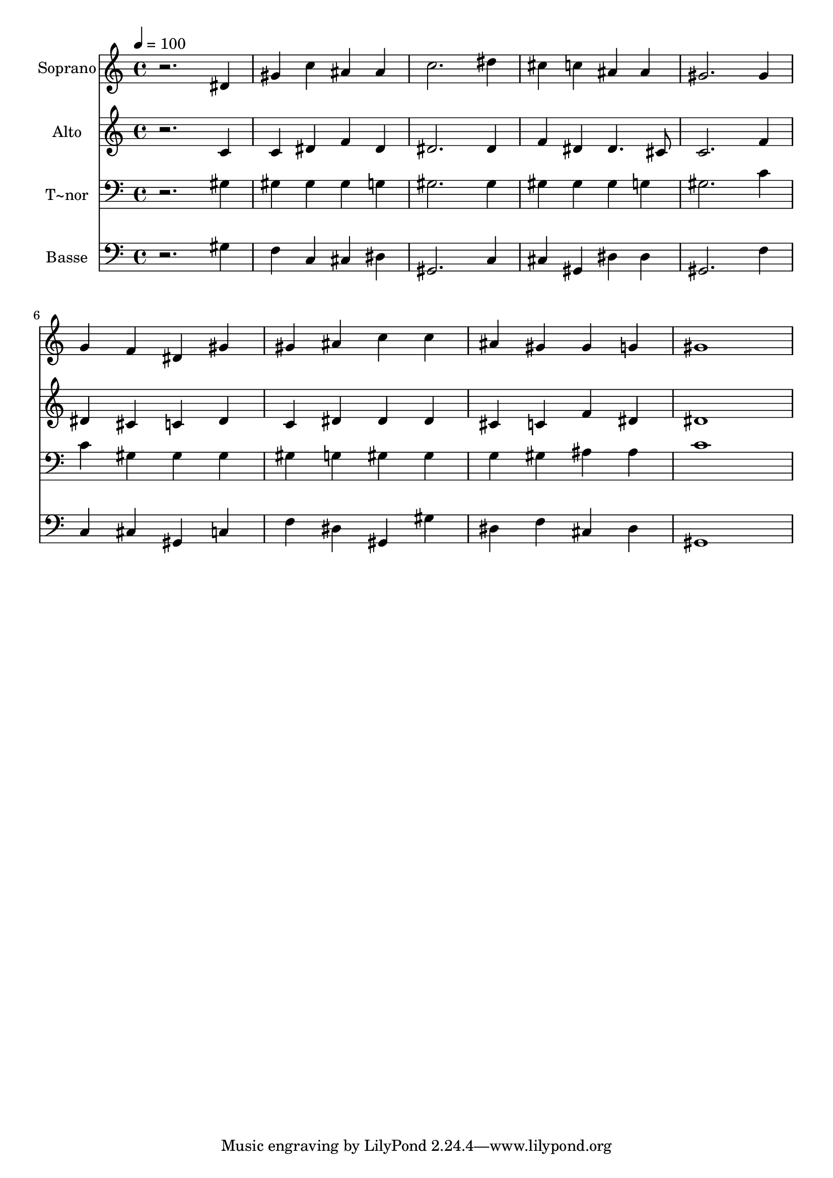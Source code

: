 % Lily was here -- automatically converted by /usr/bin/midi2ly from 285.mid
\version "2.14.0"

\layout {
  \context {
    \Voice
    \remove "Note_heads_engraver"
    \consists "Completion_heads_engraver"
    \remove "Rest_engraver"
    \consists "Completion_rest_engraver"
  }
}

trackAchannelA = {
  
  \time 4/4 
  
  \tempo 4 = 100 
  
}

trackA = <<
  \context Voice = voiceA \trackAchannelA
>>


trackBchannelA = {
  
  \set Staff.instrumentName = "Soprano"
  
}

trackBchannelB = \relative c {
  r2. dis'4 
  | % 2
  gis c ais ais 
  | % 3
  c2. dis4 
  | % 4
  cis c ais ais 
  | % 5
  gis2. gis4 
  | % 6
  g f dis gis 
  | % 7
  gis ais c c 
  | % 8
  ais gis gis g 
  | % 9
  gis1 
  | % 10
  
}

trackB = <<
  \context Voice = voiceA \trackBchannelA
  \context Voice = voiceB \trackBchannelB
>>


trackCchannelA = {
  
  \set Staff.instrumentName = "Alto"
  
}

trackCchannelC = \relative c {
  r2. c'4 
  | % 2
  c dis f dis 
  | % 3
  dis2. dis4 
  | % 4
  f dis dis4. cis8 
  | % 5
  c2. f4 
  | % 6
  dis cis c dis 
  | % 7
  c dis dis dis 
  | % 8
  cis c f dis 
  | % 9
  dis1 
  | % 10
  
}

trackC = <<
  \context Voice = voiceA \trackCchannelA
  \context Voice = voiceB \trackCchannelC
>>


trackDchannelA = {
  
  \set Staff.instrumentName = "T~nor"
  
}

trackDchannelC = \relative c {
  r2. gis'4 
  | % 2
  gis gis gis g 
  | % 3
  gis2. gis4 
  | % 4
  gis gis gis g 
  | % 5
  gis2. c4 
  | % 6
  c gis gis gis 
  | % 7
  gis g gis gis 
  | % 8
  g gis ais ais 
  | % 9
  c1 
  | % 10
  
}

trackD = <<

  \clef bass
  
  \context Voice = voiceA \trackDchannelA
  \context Voice = voiceB \trackDchannelC
>>


trackEchannelA = {
  
  \set Staff.instrumentName = "Basse"
  
}

trackEchannelC = \relative c {
  r2. gis'4 
  | % 2
  f c cis dis 
  | % 3
  gis,2. c4 
  | % 4
  cis gis dis' dis 
  | % 5
  gis,2. f'4 
  | % 6
  c cis gis c 
  | % 7
  f dis gis, gis' 
  | % 8
  dis f cis dis 
  | % 9
  gis,1 
  | % 10
  
}

trackE = <<

  \clef bass
  
  \context Voice = voiceA \trackEchannelA
  \context Voice = voiceB \trackEchannelC
>>


\score {
  <<
    \context Staff=trackB \trackA
    \context Staff=trackB \trackB
    \context Staff=trackC \trackA
    \context Staff=trackC \trackC
    \context Staff=trackD \trackA
    \context Staff=trackD \trackD
    \context Staff=trackE \trackA
    \context Staff=trackE \trackE
  >>
  \layout {}
  \midi {}
}
